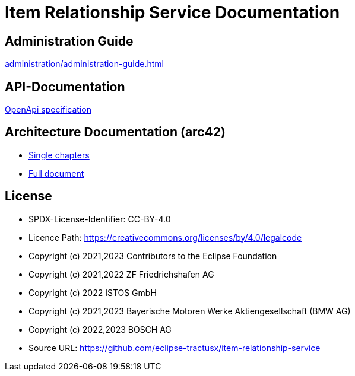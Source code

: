 = Item Relationship Service Documentation

== Administration Guide
xref:administration/administration-guide.adoc[]

== API-Documentation
xref:api-specification/api-specification.adoc[OpenApi specification]

== Architecture Documentation (arc42)
- xref:arc42/index.adoc[Single chapters]
- xref:arc42/full.adoc[Full document]

== License
* SPDX-License-Identifier: CC-BY-4.0
* Licence Path: https://creativecommons.org/licenses/by/4.0/legalcode
* Copyright (c) 2021,2023 Contributors to the Eclipse Foundation
* Copyright (c) 2021,2022 ZF Friedrichshafen AG
* Copyright (c) 2022 ISTOS GmbH
* Copyright (c) 2021,2023 Bayerische Motoren Werke Aktiengesellschaft (BMW AG)
* Copyright (c) 2022,2023 BOSCH AG

* Source URL: https://github.com/eclipse-tractusx/item-relationship-service